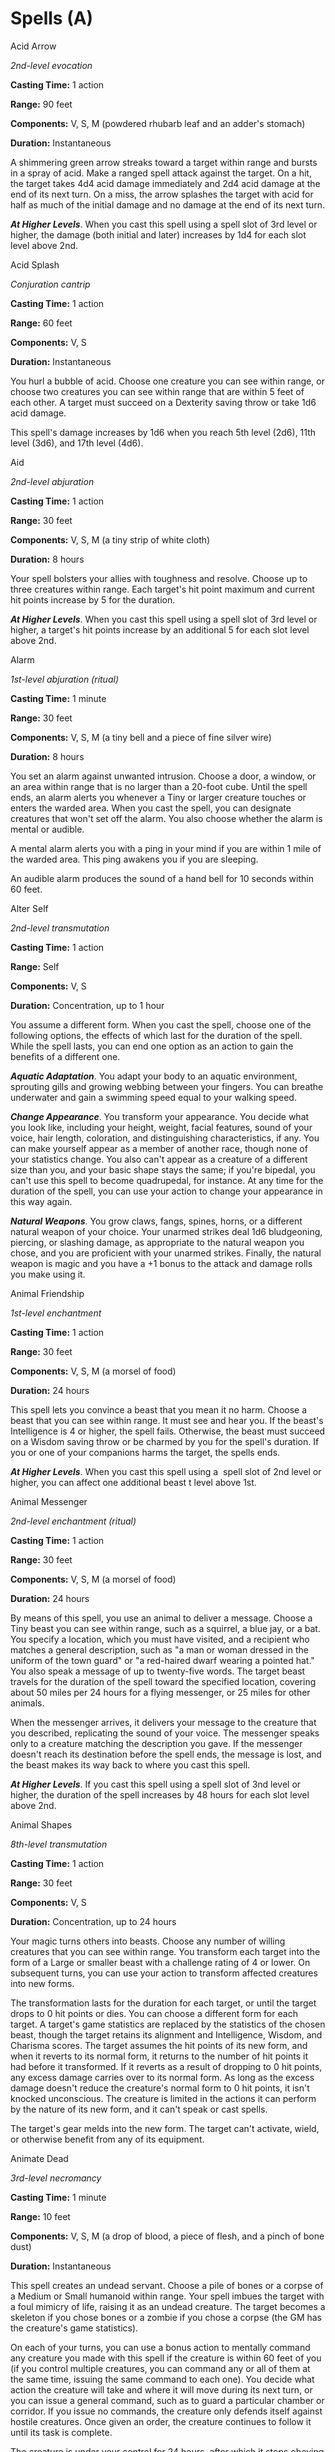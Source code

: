 * Spells (A)
:PROPERTIES:
:CUSTOM_ID: spells-a
:END:
**** Acid Arrow
:PROPERTIES:
:CUSTOM_ID: acid-arrow
:END:
/2nd-level evocation/

*Casting Time:* 1 action

*Range:* 90 feet

*Components:* V, S, M (powdered rhubarb leaf and an adder's stomach)

*Duration:* Instantaneous

A shimmering green arrow streaks toward a target within range and bursts
in a spray of acid. Make a ranged spell attack against the target. On a
hit, the target takes 4d4 acid damage immediately and 2d4 acid damage at
the end of its next turn. On a miss, the arrow splashes the target with
acid for half as much of the initial damage and no damage at the end of
its next turn.

*/At Higher Levels/*. When you cast this spell using a spell slot of 3rd
level or higher, the damage (both initial and later) increases by 1d4
for each slot level above 2nd.

**** Acid Splash
:PROPERTIES:
:CUSTOM_ID: acid-splash
:END:
/Conjuration cantrip/

*Casting Time:* 1 action

*Range:* 60 feet

*Components:* V, S

*Duration:* Instantaneous

You hurl a bubble of acid. Choose one creature you can see within range,
or choose two creatures you can see within range that are within 5 feet
of each other. A target must succeed on a Dexterity saving throw or take
1d6 acid damage.

This spell's damage increases by 1d6 when you reach 5th level (2d6),
11th level (3d6), and 17th level (4d6).

**** Aid
:PROPERTIES:
:CUSTOM_ID: aid
:END:
/2nd-level abjuration/

*Casting Time:* 1 action

*Range:* 30 feet

*Components:* V, S, M (a tiny strip of white cloth)

*Duration:* 8 hours

Your spell bolsters your allies with toughness and resolve. Choose up to
three creatures within range. Each target's hit point maximum and
current hit points increase by 5 for the duration.

*/At Higher Levels/*. When you cast this spell using a spell slot of 3rd
level or higher, a target's hit points increase by an additional 5 for
each slot level above 2nd.

**** Alarm
:PROPERTIES:
:CUSTOM_ID: alarm
:END:
/1st-level abjuration (ritual)/

*Casting Time:* 1 minute

*Range:* 30 feet

*Components:* V, S, M (a tiny bell and a piece of fine silver wire)

*Duration:* 8 hours

You set an alarm against unwanted intrusion. Choose a door, a window, or
an area within range that is no larger than a 20-foot cube. Until the
spell ends, an alarm alerts you whenever a Tiny or larger creature
touches or enters the warded area. When you cast the spell, you can
designate creatures that won't set off the alarm. You also choose
whether the alarm is mental or audible.

A mental alarm alerts you with a ping in your mind if you are within 1
mile of the warded area. This ping awakens you if you are sleeping.

An audible alarm produces the sound of a hand bell for 10 seconds within
60 feet.

**** Alter Self
:PROPERTIES:
:CUSTOM_ID: alter-self
:END:
/2nd-level transmutation/

*Casting Time:* 1 action

*Range:* Self

*Components:* V, S

*Duration:* Concentration, up to 1 hour

You assume a different form. When you cast the spell, choose one of the
following options, the effects of which last for the duration of the
spell. While the spell lasts, you can end one option as an action to
gain the benefits of a different one.

*/Aquatic Adaptation/*. You adapt your body to an aquatic environment,
sprouting gills and growing webbing between your fingers. You can
breathe underwater and gain a swimming speed equal to your walking
speed.

*/Change Appearance/*. You transform your appearance. You decide what
you look like, including your height, weight, facial features, sound of
your voice, hair length, coloration, and distinguishing characteristics,
if any. You can make yourself appear as a member of another race, though
none of your statistics change. You also can't appear as a creature of a
different size than you, and your basic shape stays the same; if you're
bipedal, you can't use this spell to become quadrupedal, for instance.
At any time for the duration of the spell, you can use your action to
change your appearance in this way again.

*/Natural Weapons/*. You grow claws, fangs, spines, horns, or a
different natural weapon of your choice. Your unarmed strikes deal 1d6
bludgeoning, piercing, or slashing damage, as appropriate to the natural
weapon you chose, and you are proficient with your unarmed strikes.
Finally, the natural weapon is magic and you have a +1 bonus to the
attack and damage rolls you make using it.

**** Animal Friendship
:PROPERTIES:
:CUSTOM_ID: animal-friendship
:END:
/1st-­level enchantment/

*Casting Time:* 1 action

*Range:* 30 feet

*Components:* V, S, M (a morsel of food)

*Duration:* 24 hours

This spell lets you convince a beast that you mean it no harm. Choose a
beast that you can see within range. It must see and hear you. If the
beast's Intelligence is 4 or higher, the spell fails. Otherwise, the
beast must succeed on a Wisdom saving throw or be charmed by you for the
spell's duration. If you or one of your companions harms the target, the
spells ends.

*/At Higher Levels/*. When you cast this spell using a  spell slot of
2nd level or higher, you can affect one additional beast t level above
1st.

**** Animal Messenger
:PROPERTIES:
:CUSTOM_ID: animal-messenger
:END:
/2nd-level enchantment (ritual)/

*Casting Time:* 1 action

*Range:* 30 feet

*Components:* V, S, M (a morsel of food)

*Duration:* 24 hours

By means of this spell, you use an animal to deliver a message. Choose a
Tiny beast you can see within range, such as a squirrel, a blue jay, or
a bat. You specify a location, which you must have visited, and a
recipient who matches a general description, such as "a man or woman
dressed in the uniform of the town guard" or "a red-haired dwarf wearing
a pointed hat." You also speak a message of up to twenty-five words. The
target beast travels for the duration of the spell toward the specified
location, covering about 50 miles per 24 hours for a flying messenger,
or 25 miles for other animals.

When the messenger arrives, it delivers your message to the creature
that you described, replicating the sound of your voice. The messenger
speaks only to a creature matching the description you gave. If the
messenger doesn't reach its destination before the spell ends, the
message is lost, and the beast makes its way back to where you cast this
spell.

*/At Higher Levels/*. If you cast this spell using a spell slot of 3nd
level or higher, the duration of the spell increases by 48 hours for
each slot level above 2nd.

**** Animal Shapes
:PROPERTIES:
:CUSTOM_ID: animal-shapes
:END:
/8th-level transmutation/

*Casting Time:* 1 action

*Range:* 30 feet

*Components:* V, S

*Duration:* Concentration, up to 24 hours

Your magic turns others into beasts. Choose any number of willing
creatures that you can see within range. You transform each target into
the form of a Large or smaller beast with a challenge rating of 4 or
lower. On subsequent turns, you can use your action to transform
affected creatures into new forms.

The transformation lasts for the duration for each target, or until the
target drops to 0 hit points or dies. You can choose a different form
for each target. A target's game statistics are replaced by the
statistics of the chosen beast, though the target retains its alignment
and Intelligence, Wisdom, and Charisma scores. The target assumes the
hit points of its new form, and when it reverts to its normal form, it
returns to the number of hit points it had before it transformed. If it
reverts as a result of dropping to 0 hit points, any excess damage
carries over to its normal form. As long as the excess damage doesn't
reduce the creature's normal form to 0 hit points, it isn't knocked
unconscious. The creature is limited in the actions it can perform by
the nature of its new form, and it can't speak or cast spells.

The target's gear melds into the new form. The target can't activate,
wield, or otherwise benefit from any of its equipment.

**** Animate Dead
:PROPERTIES:
:CUSTOM_ID: animate-dead
:END:
/3rd-level necromancy/

*Casting Time:* 1 minute

*Range:* 10 feet

*Components:* V, S, M (a drop of blood, a piece of flesh, and a pinch of
bone dust)

*Duration:* Instantaneous

This spell creates an undead servant. Choose a pile of bones or a corpse
of a Medium or Small humanoid within range. Your spell imbues the target
with a foul mimicry of life, raising it as an undead creature. The
target becomes a skeleton if you chose bones or a zombie if you chose a
corpse (the GM has the creature's game statistics).

On each of your turns, you can use a bonus action to mentally command
any creature you made with this spell if the creature is within 60 feet
of you (if you control multiple creatures, you can command any or all of
them at the same time, issuing the same command to each one). You decide
what action the creature will take and where it will move during its
next turn, or you can issue a general command, such as to guard a
particular chamber or corridor. If you issue no commands, the creature
only defends itself against hostile creatures. Once given an order, the
creature continues to follow it until its task is complete.

The creature is under your control for 24 hours, after which it stops
obeying any command you've given it. To maintain control of the creature
for another 24 hours, you must cast this spell on the creature again
before the current 24-hour period ends. This use of the spell reasserts
your control over up to four creatures you have animated with this
spell, rather than animating a new one.

*/At Higher Levels/*. When you cast this spell using a spell slot of 4th
level or higher, you animate or reassert control over two additional
undead creatures for each slot level above 3rd. Each of the creatures
must come from a different corpse or pile of bones.

**** Animate Objects
:PROPERTIES:
:CUSTOM_ID: animate-objects
:END:
/5th-level transmutation/

*Casting Time:* 1 action

*Range:* 120 feet

*Components:* V, S

*Duration:* Concentration, up to 1 minute

Objects come to life at your command. Choose up to ten nonmagical
objects within range that are not being worn or carried. Medium targets
count as two objects, Large targets count as four objects, Huge targets
count as eight objects. You can't animate any object larger than Huge.
Each target animates and becomes a creature under your control until the
spell ends or until reduced to 0 hit points.

As a bonus action, you can mentally command any creature you made with
this spell if the creature is within 500 feet of you (if you control
multiple creatures, you can command any or all of them at the same time,
issuing the same command to each one). You decide what action the
creature will take and where it will move during its next turn, or you
can issue a general command, such as to guard a particular chamber or
corridor. If you issue no commands, the creature only defends itself
against hostile creatures. Once given an order, the creature continues
to follow it until its task is complete.

*Table- Animate Object Stats*

| Size   | HP | AC | Attack                     | Str | Dex |
|--------+----+----+----------------------------+-----+-----|
| Tiny   | 20 | 18 | +8 to hit, 1d4 + 4 damage  | 4   | 18  |
| Small  | 25 | 16 | +6 to hit, 1d8 + 2 damage  | 6   | 14  |
| Medium | 40 | 13 | +5 to hit, 2d6 + 1 damage  | 10  | 12  |
| Large  | 50 | 10 | +6 to hit, 2d10 + 2 damage | 14  | 10  |
| Huge   | 80 | 10 | +8 to hit, 2d12 + 4 damage | 18  | 6   |
|        |    |    |                            |     |     |

An animated object is a construct with AC, hit points, attacks,
Strength, and Dexterity determined by its size. Its Constitution is 10
and its Intelligence and Wisdom are 3, and its Charisma is 1. Its speed
is

30 feet; if the object lacks legs or other appendages it can use for
locomotion, it instead has a flying speed of 30 feet and can hover. If
the object is securely attached to a surface or a larger object, such as
a chain bolted to a wall, its speed is 0. It has blindsight with a
radius of 30 feet and is blind beyond that distance. When the animated
object drops to 0 hit points, it reverts to its original object form,
and any remaining damage carries over to its original object form.

If you command an object to attack, it can make a single melee attack
against a creature within 5 feet of it. It makes a slam attack with an
attack bonus and bludgeoning damage determined by its size. The GM might
rule that a specific object inflicts slashing or piercing damage based
on its form.

*/At Higher Levels/*. If you cast this spell using a spell slot of 6th
level or higher, you can animate two additional objects for each slot
level above 5th.

**** Antilife Shell
:PROPERTIES:
:CUSTOM_ID: antilife-shell
:END:
/5th-level abjuration/

*Casting Time:* 1 action

*Range:* Self (10-foot radius)

*Components:* V, S

*Duration:* Concentration, up to 1 hour

A shimmering barrier extends out from you in a 10-foot radius and moves
with you, remaining centered on you and hedging out creatures other than
undead and constructs. The barrier lasts for the duration.

The barrier prevents an affected creature from passing or reaching
through. An affected creature can cast spells or make attacks with
ranged or reach weapons through the barrier.

If you move so that an affected creature is forced to pass through the
barrier, the spell ends.

**** Antimagic Field
:PROPERTIES:
:CUSTOM_ID: antimagic-field
:END:
/8th-level abjuration/

*Casting Time:* 1 action

*Range:* Self (10-foot radius sphere)

*Components:* V, S, M (a pinch of powdered iron or iron filings)

*Duration:* Concentration, up to 1 hour

A 10-foot radius invisible sphere of antimagic surrounds you. This area
is divorced from the magical energy that suffuses the multiverse. Within
the sphere, spells can't be cast, summoned creatures disappear, and even
magic items become mundane. Until the spell ends, the sphere moves with
you, centered on you.

Spells and other magical effects, except those created by an artifact or
a deity, are suppressed in the sphere and can't protrude into it. A slot
expended to cast a suppressed spell is consumed. While an effect is
suppressed, it doesn't function, but the time it spends suppressed
counts against its duration.

*/Targeted Effects/*. Spells and other magical effects, such as /magic
missile/ and /charm person/, that target a creature or an object in the
sphere have no effect on that target.

*/Areas of Magic/*. The area of another spell or magical effect, such as
/fireball/, can't extend into the sphere. If the sphere overlaps an area
of magic, the part of the area that is covered by the sphere is
suppressed. For example, the flames created by a /wall of fire/ are
suppressed within the sphere, creating a gap in the wall if the overlap
is large enough.

*/Spells/*. Any active spell or other magical effect on a creature or an
object in the sphere is suppressed while the creature or object is in
it.

*/Magic Items/*. The properties and powers of magic items are suppressed
in the sphere. For example, a /+1 longsword/ in the sphere functions as
a nonmagical longsword.

A magic weapon's properties and powers are suppressed if it is used
against a target in the sphere or wielded by an attacker in the sphere.
If a magic weapon or a piece of magic ammunition fully leaves the sphere
(for example, if you fire a magic arrow or throw a magic spear at a
target outside the sphere), the magic of the item ceases to be
suppressed as soon as it exits.

*/Magical Travel/*. Teleportation and planar travel fail to work in the
sphere, whether the sphere is the destination or the departure point for
such magical travel. A portal to another location, world, or plane of
existence, as well as an opening to an extradimensional space such as
that created by the /rope trick/ spell, temporarily closes while in the
sphere.

*/Creatures and Objects/*. A creature or object summoned or created by
magic temporarily winks out of existence in the sphere. Such a creature
instantly reappears once the space the creature occupied is no longer
within the sphere.

*/Dispel Magic/*. Spells and magical effects such as /dispel magic/ have
no effect on the sphere. Likewise, the spheres created by different
/antimagic field/ spells don't nullify each other.

**** Antipathy/Sympathy
:PROPERTIES:
:CUSTOM_ID: antipathysympathy
:END:
/8th-level enchantment/

*Casting Time:* 1 hour

*Range:* 60 feet

*Components:* V, S, M (either a lump of alum soaked in vinegar for the
/antipathy/ effect or a drop of honey for the /sympathy/ effect)

*Duration:* 10 days

This spell attracts or repels creatures of your choice. You target
something within range, either a Huge or smaller object or creature or
an area that is no larger than a 200-foot cube. Then specify a kind of
intelligent creature, such as red dragons, goblins, or vampires. You
invest the target with an aura that either attracts or repels the
specified creatures for the duration. Choose antipathy or sympathy as
the aura's effect.

*/Antipathy/*. The enchantment causes creatures of the kind you
designated to feel an intense urge to leave the area and avoid the
target. When such a creature can see the target or comes within 60 feet
of it, the creature must succeed on a Wisdom saving throw or become
frightened. The creature remains frightened while it can see the target
or is within 60 feet of it. While frightened by the target, the creature
must use its movement to move to the nearest safe spot from which it
can't see the target. If the creature moves more than 60 feet from the
target and can't see it, the creature is no longer frightened, but the
creature becomes frightened again if it regains sight of the target or
moves within 60 feet of it.

*/Sympathy/*. The enchantment causes the specified creatures to feel an
intense urge to approach the target while within 60 feet of it or able
to see it. When such a creature can see the target or comes within 60
feet of it, the creature must succeed on a Wisdom saving throw or use
its movement on each of its turns to enter the area or move within reach
of the target. When the creature has done so, it can't willingly move
away from the target.

If the target damages or otherwise harms an affected creature, the
affected creature can make a Wisdom saving throw to end the effect, as
described below.

*/Ending the Effect/*. If an affected creature ends its turn while not
within 60 feet of the target or able to see it, the creature makes a
Wisdom saving throw. On a successful save, the creature is no longer
affected by the target and recognizes the feeling of repugnance or
attraction as magical. In addition, a creature affected by the spell is
allowed another Wisdom saving throw every 24 hours while the spell
persists.

A creature that successfully saves against this effect is immune to it
for 1 minute, after which time it can be affected again.

**** Arcane Eye
:PROPERTIES:
:CUSTOM_ID: arcane-eye
:END:
/4th-level divination/

*Casting Time:* 1 action

*Range:* 30 feet

*Components:* V, S, M (a bit of bat fur)

*Duration:* Concentration, up to 1 hour

You create an invisible, magical eye within range that hovers in the air
for the duration.

You mentally receive visual information from the eye, which has normal
vision and darkvision out to 30 feet. The eye can look in every
direction.

As an action, you can move the eye up to 30 feet in any direction. There
is no limit to how far away from you the eye can move, but it can't
enter another plane of existence. A solid barrier blocks the eye's
movement, but the eye can pass through an opening as small as 1 inch in
diameter.

**** Arcane Hand
:PROPERTIES:
:CUSTOM_ID: arcane-hand
:END:
/5th-level evocation/

*Casting Time:* 1 action

*Range:* 120 feet

*Components:* V, S, M (an eggshell and a snakeskin glove)

*Duration:* Concentration, up to 1 minute

You create a Large hand of shimmering, translucent force in an
unoccupied space that you can see within range. The hand lasts for the
spell's duration, and it moves at your command, mimicking the movements
of your own hand.

The hand is an object that has AC 20 and hit points equal to your hit
point maximum. If it drops to 0 hit points, the spell ends. It has a
Strength of 26 (+8) and a Dexterity of 10 (+0). The hand doesn't fill
its space.

When you cast the spell and as a bonus action on your subsequent turns,
you can move the hand up to 60 feet and then cause one of the following
effects with it.

*/Clenched Fist/*. The hand strikes one creature or object within 5 feet
of it. Make a melee spell attack for the hand using your game
statistics. On a hit, the target takes 4d8 force damage.

*/Forceful Hand/*. The hand attempts to push a creature within 5 feet of
it in a direction you choose.

Make a check with the hand's Strength contested by the Strength
(Athletics) check of the target. If the target is Medium or smaller, you
have advantage on the check. If you succeed, the hand pushes the target
up to 5 feet plus a number of feet equal to five times your spellcasting
ability modifier. The hand moves with the target to remain within 5 feet
of it.

*/Grasping Hand/*. The hand attempts to grapple a Huge or smaller
creature within 5 feet of it. You use the hand's Strength score to
resolve the grapple. If the target is Medium or smaller, you have
advantage on the check. While the hand is grappling the target, you can
use a bonus action to have the hand crush it. When you do so, the target
takes bludgeoning damage equal to 2d6 + your spellcasting ability
modifier.

*/Interposing Hand/*. The hand interposes itself between you and a
creature you choose until you give the hand a different command. The
hand moves to stay between you and the target, providing you with half
cover against the target. The target can't move through the hand's space
if its Strength score is less than or equal to the hand's Strength
score. If its Strength score is higher than the hand's Strength score,
the target can move toward you through the hand's space, but that space
is difficult terrain for the target.

*/At Higher Levels/*. When you cast this spell using a spell slot of 6th
level or higher, the damage from the clenched fist option increases by
2d8 and the damage from the grasping hand increases by 2d6 for each slot
level above 5th.

**** Arcane Lock
:PROPERTIES:
:CUSTOM_ID: arcane-lock
:END:
/2nd-level abjuration/

*Casting Time:* 1 action

*Range:* Touch

*Components:* V, S, M (gold dust worth at least 25 gp, which the spell
consumes)

*Duration:* Until dispelled

You touch a closed door, window, gate, chest, or other entryway, and it
becomes locked for the duration. You and the creatures you designate
when you cast this spell can open the object normally. You can also set
a password that, when spoken within 5 feet of the object, suppresses
this spell for 1 minute. Otherwise, it is impassable until it is broken
or the spell is dispelled or suppressed. Casting /knock/ on the object
suppresses /arcane lock/ for 10 minutes.

While affected by this spell, the object is more difficult to break or
force open; the DC to break it or pick any locks on it increases by 10.

**** Arcane Sword
:PROPERTIES:
:CUSTOM_ID: arcane-sword
:END:
/7th-level evocation/

*Casting Time:* 1 action

*Range:* 60 feet

*Components:* V, S, M (a miniature platinum sword with a grip and pommel
of copper and zinc, worth 250 gp)

*Duration:* Concentration, up to 1 minute

You create a sword-shaped plane of force that hovers within range. It
lasts for the duration.

When the sword appears, you make a melee spell attack against a target
of your choice within 5 feet of the sword. On a hit, the target takes
3d10 force damage. Until the spell ends, you can use a bonus action on
each of your turns to move the sword up to 20 feet to a spot you can see
and repeat this attack against the same target or a different one.

**** Arcanist's Magic Aura
:PROPERTIES:
:CUSTOM_ID: arcanists-magic-aura
:END:
/2nd-level illusion/

*Casting Time:* 1 action

*Range:* Touch

*Components:* V, S, M (a small square of silk)

*Duration:* 24 hours

You place an illusion on a creature or an object you touch so that
divination spells reveal false information about it. The target can be a
willing creature or an object that isn't being carried or worn by
another creature.

When you cast the spell, choose one or both of the following effects.
The effect lasts for the duration. If you cast this spell on the same
creature or object every day for 30 days, placing the same effect on it
each time, the illusion lasts until it is dispelled.

*/False Aura/*. You change the way the target appears to spells and
magical effects, such as /detect magic/, that detect magical auras. You
can make a nonmagical object appear magical, a magical object appear
nonmagical, or change the object's magical aura so that it appears to
belong to a specific school of magic that you choose. When you use this
effect on an object, you can make the false magic apparent to any
creature that handles the item.

*/Mask/*. You change the way the target appears to spells and magical
effects that detect creature types, such as a paladin's Divine Sense or
the trigger of a /symbol/ spell. You choose a creature type and other
spells and magical effects treat the target as if it were a creature of
that type or of that alignment.

**** Astral Projection
:PROPERTIES:
:CUSTOM_ID: astral-projection
:END:
/9th-level necromancy/

*Casting Time:* 1 hour

*Range:* 10 feet

*Components:* V, S, M (for each creature you affect with this spell, you
must provide one jacinth worth at least 1,000 gp and one ornately carved
bar of silver worth at least 100 gp, all of which the spell consumes)

*Duration:* Special

You and up to eight willing creatures within range project your astral
bodies into the Astral Plane (the spell fails and the casting is wasted
if you are already on that plane). The material body you leave behind is
unconscious and in a state of suspended animation; it doesn't need food
or air and doesn't age.

Your astral body resembles your mortal form in almost every way,
replicating your game statistics and possessions. The principal
difference is the addition of a silvery cord that extends from between
your shoulder blades and trails behind you, fading to invisibility after
1 foot. This cord is your tether to your material body. As long as the
tether remains intact, you can find your way home. If the cord is
cut-something that can happen only when an effect specifically states
that it does-your soul and body are separated, killing you instantly.

Your astral form can freely travel through the Astral Plane and can pass
through portals there leading to any other plane. If you enter a new
plane or return to the plane you were on when casting this spell, your
body and possessions are transported along the silver cord, allowing you
to re-enter your body as you enter the new plane. Your astral form is a
separate incarnation. Any damage or other effects that apply to it have
no effect on your physical body, nor do they persist when you return to
it.

The spell ends for you and your companions when you use your action to
dismiss it. When the spell ends, the affected creature returns to its
physical body, and it awakens.

The spell might also end early for you or one of your companions. A
successful /dispel magic/ spell used against an astral or physical body
ends the spell for that creature. If a creature's original body or its
astral form drops to 0 hit points, the spell ends for that creature. If
the spell ends and the silver cord is intact, the cord pulls the
creature's astral form back to its body, ending its state of suspended
animation.

If you are returned to your body prematurely, your companions remain in
their astral forms and must find their own way back to their bodies,
usually by dropping to 0 hit points.

**** Augury
:PROPERTIES:
:CUSTOM_ID: augury
:END:
/2nd-level divination (ritual)/

*Casting Time:* 1 minute

*Range:* Self

*Components:* V, S, M (specially marked sticks, bones, or similar tokens
worth at least 25 gp)

*Duration:* Instantaneous

By casting gem-inlaid sticks, rolling dragon bones, laying out ornate
cards, or employing some other divining tool, you receive an omen from
an otherworldly entity about the results of a specific course of action
that you plan to take within the next 30 minutes. The GM chooses from
the following possible omens:

- /Weal/, for good results
- /Woe/, for bad results
- /Weal and woe/, for both good and bad results
- /Nothing/, for results that aren't especially good or bad

The spell doesn't take into account any possible circumstances that
might change the outcome, such as the casting of additional spells or
the loss or gain of a companion.

If you cast the spell two or more times before completing your next long
rest, there is a cumulative 25 percent chance for each casting after the
first that you get a random reading. The GM makes this roll in secret.

**** Awaken
:PROPERTIES:
:CUSTOM_ID: awaken
:END:
/5th-level transmutation/

*Casting Time:* 8 hours

*Range:* Touch

*Components:* V, S, M (an agate worth at least 1,000 gp, which the spell
consumes)

*Duration:* Instantaneous

After spending the casting time tracing magical pathways within a
precious gemstone, you touch a Huge or smaller beast or plant. The
target must have either no Intelligence score or an Intelligence of 3 or
less. The target gains an Intelligence of 10. The target also gains the
ability to speak one language you know. If the target is a plant, it
gains the ability to move its limbs, roots, vines, creepers, and so
forth, and it gains senses similar to a human's. Your GM chooses
statistics appropriate for the awakened plant, such as the statistics
for the awakened shrub or the awakened tree.

The awakened beast or plant is charmed by you for 30 days or until you
or your companions do anything harmful to it. When the charmed condition
ends, the awakened creature chooses whether to remain friendly to you,
based on how you treated it while it was charmed.
